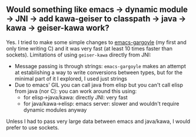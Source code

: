 #+STARTUP:contents
** Would something like emacs -> dynamic module -> JNI -> add kawa-geiser to classpath -> java -> kawa -> geiser-kawa work?
   
Yes. I tried to make some simple changes to [[https://github.com/jbalint/emacs-gargoyle][emacs-gargoyle]] (my first and only time writing C) and it was very fast (at least 10 times faster than sockets).
Limitations of using =geiser-kawa= directly from JNI:
- Message passing is through strings: =emacs-gargoyle= makes an attempt at establishing a way to write conversions between types, but for the minimal part of it I explored, I used just strings
- Due to emacs' GIL you can call java from elisp but you can't call elisp from java (nor C): you can work around this using:
    - for elisp->java/kawa: directly JNI: very fast
    - for java/kawa->elisp: emacs server: slower and wouldn't require dynamic modules anyway
Unless I had to pass very large data between emacs and java/kawa, I would prefer to use sockets.
